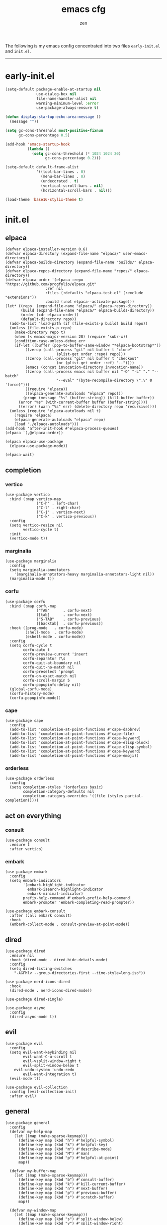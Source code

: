 #+TITLE: emacs cfg
#+AUTHOR: zen
#+EMAIL: 71zenith@proton.me

The following is my emacs config concentrated into two files =early-init.el= and =init.el=.

-----

* early-init.el
#+begin_src  emacs-lisp :tangle "early-init.el"
(setq-default package-enable-at-startup nil
              use-dialog-box nil
              file-name-handler-alist nil
              warning-minimum-level :error
              use-package-always-ensure t)

(defun display-startup-echo-area-message ()
  (message ""))

(setq gc-cons-threshold most-positive-fixnum
      gc-cons-percentage 0.5)

(add-hook 'emacs-startup-hook
          (lambda ()
            (setq gc-cons-threshold (* 1024 1024 20)
                  gc-cons-percentage 0.2)))

(setq-default default-frame-alist
              '((tool-bar-lines . 0)
                (menu-bar-lines . 0)
                (undecorated . t)
                (vertical-scroll-bars . nil)
                (horizontal-scroll-bars . nil)))

(load-theme 'base16-stylix-theme t)
#+end_src


* init.el
** elpaca
#+begin_src elisp :tangle "init.el"
(defvar elpaca-installer-version 0.6)
(defvar elpaca-directory (expand-file-name "elpaca/" user-emacs-directory))
(defvar elpaca-builds-directory (expand-file-name "builds/" elpaca-directory))
(defvar elpaca-repos-directory (expand-file-name "repos/" elpaca-directory))
(defvar elpaca-order '(elpaca :repo "https://github.com/progfolio/elpaca.git"
			      :ref nil
			      :files (:defaults "elpaca-test.el" (:exclude "extensions"))
			      :build (:not elpaca--activate-package)))
(let* ((repo  (expand-file-name "elpaca/" elpaca-repos-directory))
       (build (expand-file-name "elpaca/" elpaca-builds-directory))
       (order (cdr elpaca-order))
       (default-directory repo))
  (add-to-list 'load-path (if (file-exists-p build) build repo))
  (unless (file-exists-p repo)
    (make-directory repo t)
    (when (< emacs-major-version 28) (require 'subr-x))
    (condition-case-unless-debug err
	(if-let ((buffer (pop-to-buffer-same-window "*elpaca-bootstrap*"))
		 ((zerop (call-process "git" nil buffer t "clone"
				       (plist-get order :repo) repo)))
		 ((zerop (call-process "git" nil buffer t "checkout"
				       (or (plist-get order :ref) "--"))))
		 (emacs (concat invocation-directory invocation-name))
		 ((zerop (call-process emacs nil buffer nil "-Q" "-L" "." "--batch"
				       "--eval" "(byte-recompile-directory \".\" 0 'force)")))
		 ((require 'elpaca))
		 ((elpaca-generate-autoloads "elpaca" repo)))
	    (progn (message "%s" (buffer-string)) (kill-buffer buffer))
	  (error "%s" (with-current-buffer buffer (buffer-string))))
      ((error) (warn "%s" err) (delete-directory repo 'recursive))))
  (unless (require 'elpaca-autoloads nil t)
    (require 'elpaca)
    (elpaca-generate-autoloads "elpaca" repo)
    (load "./elpaca-autoloads")))
(add-hook 'after-init-hook #'elpaca-process-queues)
(elpaca `(,@elpaca-order))

(elpaca elpaca-use-package
  (elpaca-use-package-mode))

(elpaca-wait)
#+end_src

** completion
*** vertico
#+begin_src elisp :tangle "init.el"
(use-package vertico
  :bind (:map vertico-map
              ("C-h" . left-char)
              ("C-l" . right-char)
              ("C-j" . vertico-next)
              ("C-k" . vertico-previous))
  :config
  (setq vertico-resize nil
        vertico-cycle t)
  :init
  (vertico-mode t))
#+end_src

*** marginalia
#+begin_src elisp :tangle "init.el"
(use-package marginalia
  :config
  (setq marginalia-annotators
	'(marginalia-annotators-heavy marginalia-annotators-light nil))
  (marginalia-mode t))
#+end_src

*** corfu
#+begin_src elisp :tangle "init.el"
(use-package corfu
  :bind (:map corfu-map
              ("TAB"      . corfu-next)
              ([tab]      . corfu-next)
              ("S-TAB"    . corfu-previous)
              ([backtab]  . corfu-previous))
  :hook ((prog-mode   . corfu-mode)
         (shell-mode  . corfu-mode)
         (eshell-mode . corfu-mode))
  :config
  (setq corfu-cycle t
        corfu-auto t
        corfu-preview-current 'insert
        corfu-separator ?\s
        corfu-quit-at-boundary nil
        corfu-quit-no-match nil
        corfu-preselect 'prompt
        corfu-on-exact-match nil
        corfu-scroll-margin 5
        corfu-popupinfo-delay nil)
  (global-corfu-mode)
  (corfu-history-mode)
  (corfu-popupinfo-mode))
#+end_src

*** cape
#+begin_src elisp :tangle "init.el"
(use-package cape
  :config
  (add-to-list 'completion-at-point-functions #'cape-dabbrev)
  (add-to-list 'completion-at-point-functions #'cape-file)
  (add-to-list 'completion-at-point-functions #'cape-keyword)
  (add-to-list 'completion-at-point-functions #'cape-elisp-block)
  (add-to-list 'completion-at-point-functions #'cape-elisp-symbol)
  (add-to-list 'completion-at-point-functions #'cape-keyword)
  (add-to-list 'completion-at-point-functions #'cape-emoji))
#+end_src

*** orderless
#+begin_src elisp :tangle "init.el"
(use-package orderless
  :config
  (setq completion-styles '(orderless basic)
        completion-category-defaults nil
        completion-category-overrides '((file (styles partial-completion)))))
#+end_src

** act on everything
*** consult
#+begin_src elisp :tangle "init.el"
(use-package consult
  :ensure t
  :after vertico)
#+end_src

*** embark
#+begin_src elisp :tangle "init.el"
(use-package embark
  :config
  (setq embark-indicators
        '(embark-highlight-indicator
          embark-isearch-highlight-indicator
          embark-minimal-indicator)
        prefix-help-command #'embark-prefix-help-command
        embark-prompter 'embark-completing-read-prompter))

(use-package embark-consult
  :after (:all embark consult)
  :hook
  (embark-collect-mode . consult-preview-at-point-mode))
#+end_src

** dired
#+begin_src elisp :tangle "init.el"
(use-package dired
  :ensure nil
  :hook (dired-mode . dired-hide-details-mode)
  :config
  (setq dired-listing-switches
	"-AGFhlv --group-directories-first --time-style=long-iso"))

(use-package nerd-icons-dired
  :hook
  (dired-mode . nerd-icons-dired-mode))

(use-package dired-single)

(use-package async
  :config
  (dired-async-mode t))
#+end_src

** evil
#+begin_Src elisp :tangle "init.el"
(use-package evil
  :config
  (setq evil-want-keybinding nil
        evil-want-C-u-scroll t
        evil-vsplit-window-right t
        evil-split-window-below t
	evil-undo-system 'undo-redo
        evil-want-integration t)
  (evil-mode t))

(use-package evil-collection
  :config (evil-collection-init)
  :after evil)
#+end_src

** general
#+begin_src elisp :tangle "init.el"
(use-package general
  :config
  (defvar my-help-map
    (let ((map (make-sparse-keymap)))
      (define-key map (kbd "h") #'helpful-symbol)
      (define-key map (kbd "k") #'helpful-key)
      (define-key map (kbd "m") #'describe-mode)
      (define-key map (kbd "M") #'man)
      (define-key map (kbd "p") #'helpful-at-point)
      map))

  (defvar my-buffer-map
    (let ((map (make-sparse-keymap)))
      (define-key map (kbd "b") #'consult-buffer)
      (define-key map (kbd "k") #'kill-current-buffer)
      (define-key map (kbd "n") #'next-buffer)
      (define-key map (kbd "p") #'previous-buffer)
      (define-key map (kbd "s") #'scratch-buffer)
      map))

  (defvar my-window-map
    (let ((map (make-sparse-keymap)))
      (define-key map (kbd "s") #'split-window-below)
      (define-key map (kbd "v") #'split-window-right)
      (define-key map (kbd "c") #'delete-window)
      (define-key map (kbd "w") #'evil-window-next)
      map))

  (defvar my-org-map
    (let ((map (make-sparse-keymap)))
      (define-key map (kbd "SPC") #'tempo-complete-tag)
      (define-key map (kbd "b") #'org-insert-structure-template)
      (define-key map (kbd "c") #'org-cite-insert)
      (define-key map (kbd "e") #'org-babel-execute-src-block)
      (define-key map (kbd "h") #'org-html-export-to-html)
      (define-key map (kbd "i") #'org-indent-mode)
      (define-key map (kbd "j") #'consult-org-heading)
      (define-key map (kbd "k") #'org-clock-in)
      (define-key map (kbd "K") #'org-clock-out)
      (define-key map (kbd "n") #'org-narrow-to-subtree)
      (define-key map (kbd "m") #'tempo-forward-mark)
      (define-key map (kbd "M") #'tempo-backward-mark)
      (define-key map (kbd "N") #'widen)
      (define-key map (kbd "p") #'org-latex-export-to-pdf)
      (define-key map (kbd "P") #'org-beamer-export-to-pdf)
      (define-key map (kbd "s") #'org-cut-subtree)
      (define-key map (kbd "t") #'org-time-stamp)
      (define-key map (kbd "v") #'visual-line-mode)
      (define-key map (kbd "x") #'org-export-dispatch)
      (define-key map (kbd "X") #'toggle-org-pdf-export-on-save)
      map))

  (general-define-key
   :states '(normal visual emacs)
   :prefix "SPC"
   :global-prefix "SPC"
   "a" '(org-preferred-agenda :which-key "agenda")
   "b" `(,my-buffer-map :which-key "Buffer")
   "c" '(org-capture :which-key "capture")
   "d" '(dired-jump :which-key "dired jump")
   "e" '(embark-act :which-key "embark")
   "E" '(eshell :which-key "eshell")
   "f" '(find-file :which-key "open file")
   "F" '(consult-find :which-key "consult find")
   "g" '(consult-ripgrep :which-key "consult grep")
   "h" `(,my-help-map :which-key "Help")
   "i" '(insert-char :which-key "insert unicode")
   "I" '(toggle-input-method :which-key "change layout")
   "j" '(consult-imenu :which-key "jump via imenu")
   "k" '(comment-or-uncomment-region :which-key "comment region")
   "l" '(consult-git-log-grep :which-key "grep git log")
   "m" '(magit :which-key "magit")
   "n" '(elfeed :which-key "news (elfeed)")
   "o" '(evil-indent-line :which-key "indent region")
   "p" '(projectile-find-file :which-key "hop project file")
   "P" '(projectile-switch-project :which-key "hop project")
   "Q" '(save-buffers-kill-emacs :which-key "quit emacs")
   "r" '(consult-recent-file :which-key "open recent")
   "u" '(consult-theme :which-key "change theme")
   "v" '(consult-yank-pop :which-key "clipboard")
   "V" '(eval-region :which-key "eval region")
   "w" `(,my-window-map :which-key "windows")
   "x" '(consult-flymake :which-key "flymake")
   "SPC" '(execute-extended-command :which-key "M-x")
   ":" '(eval-expression :which-key "M-:")
   "/" `(consult-line :which-key "search")
   "<return>" '(consult-bookmark :which-key "jump to bookmark")
   "s-<return>" '(bookmark-set :which-key "set a bookmark")))
#+end_src

** org
#+begin_src elisp :tangle "init.el"
(use-package org-modern
  :config
  (setq org-startup-indented t
        org-edit-src-content-indentation 0
        org-src-preserve-indentation t
        org-confirm-babel-evaluate nil
        org-auto-align-tags nil
        org-tags-column 0
        org-catch-invisible-edits 'show-and-error
        org-special-ctrl-a/e t
        org-insert-heading-respect-content t
	org-hide-emphasis-markers t
	org-pretty-entities nil
	org-ellipsis "…")
  :hook (org-mode . org-modern-mode))
#+end_src

** quality of life
*** popper
#+begin_src elisp :tangle "init.el"
(use-package popper
  :config
  (setq popper-reference-buffers
        '("\\*Messages\\*"
          "\\*Warnings\\*"
          "\\*xref\\*"
          "\\*Backtrace\\*"
          "*Flymake diagnostics.*"
          "*helpful.*"
          "\\*eldoc\\*"
          "\\*compilation\\*"
          "^*tex"
          "Output\\*$"
          "\\*Async Shell Command\\*"
          "\\*Dtache Shell Command\\*"
          "\\*GDB.*out\\*"
          help-mode
          compilation-mode))
  (popper-mode t))
#+end_src

*** looks
#+begin_src elisp :tangle "init.el"
(use-package spacious-padding
  :config (spacious-padding-mode))

(use-package keycast)

(use-package mini-echo
  :config
  (setq mini-echo-default-segments
	'(:long ("major-mode" "buffer-name" "vcs" "buffer-position"
		 "flymake" "process" "selection-info"
		 "narrow" "macro" "profiler" "keycast")
		:short ("buffer-name-short" "buffer-position" "process"
			"profiler" "selection-info" "narrow" "macro")))
  (mini-echo-define-segment "keycast"
    "Display keycast info."
    :update-hook '(post-command-hook)
    :fetch (keycast--format keycast-mode-line-format)
    :update (keycast--update))
  (mini-echo-mode))
#+end_src

*** random
#+begin_src elisp :tangle "init.el"
(use-package pulsar
  :config
  (pulsar-global-mode t))

(use-package eldoc)

(use-package savehist
  :ensure nil
  :config (savehist-mode t))

(use-package eat
  :hook ((eshell-mode . eat-eshell-mode)
         (eshell-mode . eat-eshell-visual-command-mode)))

(use-package seq)

(use-package magit)

(use-package nix-mode)

(use-package projectile
  :config (projectile-mode t))

(use-package which-key
  :diminish which-key-mode
  :config
  (setq which-key-idle-delay 0.5
        which-key-idle-secondary-delay 0.05)
  (which-key-mode))
#+end_Src

** emacs
#+begin_src elisp :tangle "init.el"
(use-package emacs
  :ensure nil
  :config
  (setq ring-bell-function #'ignore
	completion-cycle-threshold 3
	scroll-step 1
	scroll-margin 3
	scroll-conservatively 10000
	make-backup-files nil
	next-screen-context-lines 5
	tab-always-indent 'complete
	comment-multi-line nil
	line-move-visual nil
	initial-scratch-message nil
	indicate-empty-lines t
	confirm-kill-emacs nil
	show-trailing-whitespace t
	inhibit-startup-screen t
	display-time-format "%H:%M"
	display-time-default-load-average nil
	default-input-method "japanese"
	enable-recursive-minibuffers t

	tab-width 2
	evil-shift-width tab-width
	completion-in-region-function #'consult-completion-in-region
	electric-pair-pairs
	'(
	  (?\" . ?\")
	  (?\{ . ?\})))
  (fset 'yes-or-no-p 'y-or-n-p)
  (set-face-attribute 'default nil :height 180)
  (prettify-symbols-mode t)
  (global-auto-revert-mode t)
  (make-directory "~/.emacs.d/backup/" t)
  (setq auto-save-file-name-transforms '((".*" "~/.emacs.d/backup/" t))
	backup-directory-alist '(("." . "~/.emacs.d/backup/"))
	create-lockfiles nil)
  (global-hl-line-mode t)
  (electric-pair-mode t)
  (recentf-mode t)
  (save-place-mode t)
  (indent-tabs-mode nil)
  (defun crm-indicator (args)
    (cons (format "[CRM%s] %s"
		  (replace-regexp-in-string
		   "\\`\\[.*?]\\*\\|\\[.*?]\\*\\'" ""
		   crm-separator)
		  (car args))
	  (cdr args)))
  (advice-add #'completing-read-multiple :filter-args #'crm-indicator)

  (defadvice split-window (after split-window-after activate)
    (other-window 1))

  (setq minibuffer-prompt-properties
        '(read-only t cursor-intangible t face minibuffer-prompt))
  (add-hook 'minibuffer-setup-hook #'cursor-intangible-mode))
#+end_src
